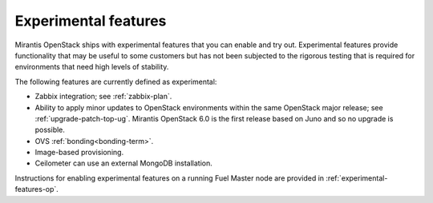 
.. _experimental-features-term:

Experimental features
---------------------

Mirantis OpenStack ships with experimental features
that you can enable and try out.
Experimental features provide functionality
that may be useful to some customers
but has not been subjected to the rigorous testing
that is required for environments
that need high levels of stability.

The following features are currently defined as experimental:

- Zabbix integration; see :ref:`zabbix-plan`.

- Ability to apply minor updates to OpenStack environments
  within the same OpenStack major release;
  see :ref:`upgrade-patch-top-ug`.
  Mirantis OpenStack 6.0 is the first release based on Juno
  and so no upgrade is possible.

- OVS :ref:`bonding<bonding-term>`.

- Image-based provisioning.

- Ceilometer can use an external MongoDB installation.

Instructions for enabling experimental features
on a running Fuel Master node are provided in
:ref:`experimental-features-op`.


